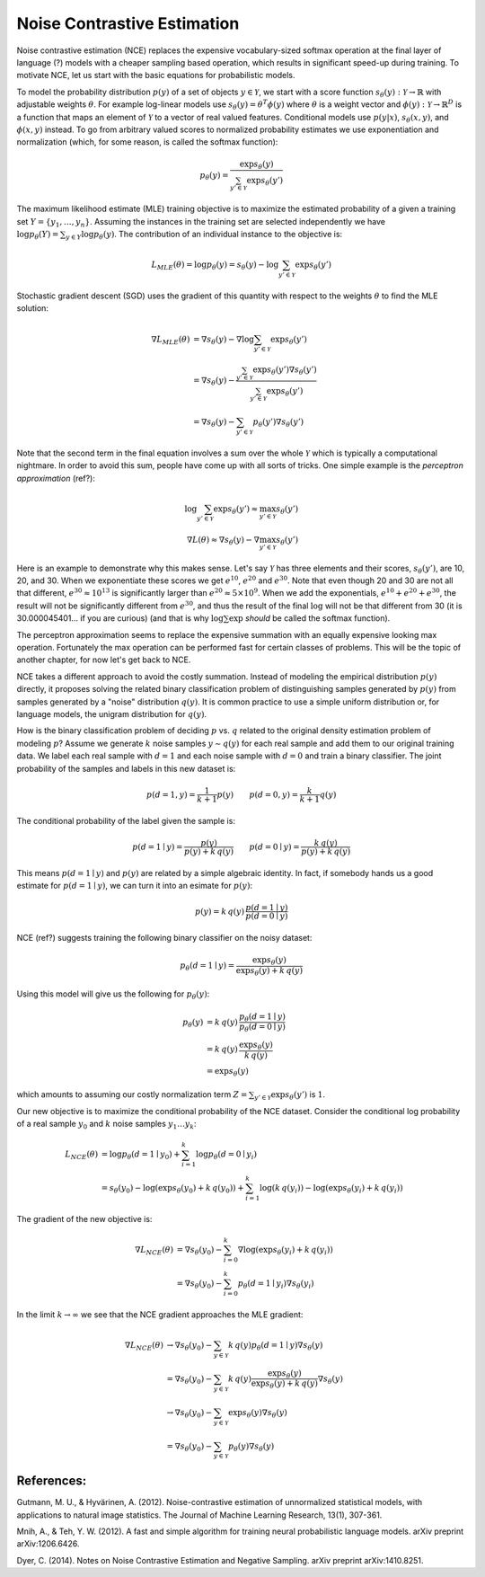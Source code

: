 ****************************
Noise Contrastive Estimation
****************************

Noise contrastive estimation (NCE) replaces the expensive
vocabulary-sized softmax operation at the final layer of language
(?) models with a cheaper sampling based operation, which results in
significant speed-up during training.  To motivate NCE, let us start
with the basic equations for probabilistic models.

To model the probability distribution :math:`p(y)` of a set of objects
:math:`y \in \mathcal{Y}`, we start with a score function
:math:`s_\theta(y):\mathcal{Y}\rightarrow\mathbb{R}` with adjustable
weights :math:`\theta`.  For example log-linear models use
:math:`s_\theta(y)=\theta^T \phi(y)` where :math:`\theta` is a weight
vector and :math:`\phi(y):\mathcal{Y}\rightarrow\mathbb{R}^D` is a
function that maps an element of :math:`\mathcal{Y}` to a vector of
real valued features.  Conditional models use :math:`p(y|x)`,
:math:`s_\theta(x,y)`, and :math:`\phi(x,y)` instead.  To go from
arbitrary valued scores to normalized probability estimates we use
exponentiation and normalization (which, for some reason, is called
the softmax function):

.. math::
   p_\theta(y) = \frac{\exp s_\theta(y)}{\sum_{y'\in \mathcal{Y}} \exp s_\theta(y')}

The maximum likelihood estimate (MLE) training objective is to
maximize the estimated probability of a given a training set
:math:`Y=\{y_1,\ldots,y_n\}`.  Assuming the instances in the training
set are selected independently we have :math:`\log p_\theta(Y) =
\sum_{y\in Y} \log p_\theta(y)`.  The contribution of an individual
instance to the objective is:

.. math::
   L_{MLE}(\theta) = \log p_\theta(y) = s_\theta(y) - \log\sum_{y'\in\mathcal{Y}}\exp s_\theta(y')

Stochastic gradient descent (SGD) uses the gradient of this quantity
with respect to the weights :math:`\theta` to find the MLE solution:

.. math::
   \nabla L_{MLE}(\theta) &= \nabla s_\theta(y) - \nabla \log\sum_{y'\in\mathcal{Y}}\exp s_\theta(y') \\
   &= \nabla s_\theta(y) - \frac{\sum_{y'\in\mathcal{Y}}\exp s_\theta(y') \nabla s_\theta(y')}{\sum_{y'\in\mathcal{Y}}\exp s_\theta(y')} \\
   &= \nabla s_\theta(y) - \sum_{y'\in\mathcal{Y}} p_\theta(y') \nabla s_\theta(y')

Note that the second term in the final equation involves a sum over
the whole :math:`\mathcal{Y}` which is typically a computational
nightmare.  In order to avoid this sum, people have come up with all
sorts of tricks.  One simple example is the *perceptron
approximation* (ref?):

.. math::
   \log\sum_{y'\in\mathcal{Y}}\exp s_\theta(y') \approx \max_{y'\in\mathcal{Y}} s_\theta(y') \\
   \nabla L(\theta) \approx \nabla s_\theta(y) - \nabla \max_{y'\in\mathcal{Y}} s_\theta(y')

Here is an example to demonstrate why this makes sense.  Let's say
:math:`\mathcal{Y}` has three elements and their scores,
:math:`s_\theta(y')`, are 10, 20, and 30.  When we exponentiate these
scores we get :math:`e^{10}`, :math:`e^{20}` and :math:`e^{30}`.  Note
that even though 20 and 30 are not all that different,
:math:`e^{30}\approx 10^{13}` is significantly larger than
:math:`e^{20}\approx 5\times 10^9`.  When we add the exponentials,
:math:`e^{10}+e^{20}+e^{30}`, the result will not be significantly
different from :math:`e^{30}`, and thus the result of the final
:math:`\log` will not be that different from 30 (it is
30.000045401... if you are curious) (and that is why
:math:`\log\sum\exp` *should* be called the softmax function).

The perceptron approximation seems to replace the expensive summation
with an equally expensive looking max operation.  Fortunately the max
operation can be performed fast for certain classes of problems.  This
will be the topic of another chapter, for now let's get back to NCE.

NCE takes a different approach to avoid the costly summation.  Instead
of modeling the empirical distribution :math:`p(y)` directly, it
proposes solving the related binary classification problem of
distinguishing samples generated by :math:`p(y)` from samples
generated by a "noise" distribution :math:`q(y)`.  It is common
practice to use a simple uniform distribution or, for language models,
the unigram distribution for :math:`q(y)`.

How is the binary classification problem of deciding :math:`p`
vs. :math:`q` related to the original density estimation problem of
modeling :math:`p`?  Assume we generate :math:`k` noise samples
:math:`y\sim q(y)` for each real sample and add them to our original
training data.  We label each real sample with :math:`d=1` and each
noise sample with :math:`d=0` and train a binary classifier.  The
joint probability of the samples and labels in this new dataset is:

.. math
.. p(y,d) = \left\{ \begin{array}{ll} 
.. \frac{1}{k+1}\, p(y) & \mbox{if $d=1$} \\
.. \frac{k}{k+1}\, q(y) & \mbox{if $d=0$}
.. \end{array} \right.

.. math::
   p(d=1, y) = \frac{1}{k+1} p(y) \qquad
   p(d=0, y) = \frac{k}{k+1} q(y)

The conditional probability of the label given the sample is:

.. math::
   p(d=1\mid y) = \frac{p(y)}{p(y)+k\,q(y)} \qquad
   p(d=0\mid y) = \frac{k\,q(y)}{p(y)+k\,q(y)}

This means :math:`p(d=1\mid y)` and :math:`p(y)` are related by a
simple algebraic identity.  In fact, if somebody hands us a good
estimate for :math:`p(d=1\mid y)`, we can turn it into an esimate for
:math:`p(y)`:

.. math::
   p(y) = k\, q(y)\, \frac{p(d=1\mid y)}{p(d=0\mid y)}

.. If :math:`p_\omega(d=1\mid y)` is a good estimate for :math:`p(d=1\mid
.. y)`, we can turn this into an estimate for :math:`p(y)`:

.. math ###
.. p_\omega(y) = k\, q(y)\, \frac{p_\omega(d=1\mid y)}{p_\omega(d=0\mid y)} = k\,q(y)\,\exp s_\omega(y)\\

NCE (ref?) suggests training the following binary classifier on the
noisy dataset:

.. math::
   p_\theta(d=1\mid y) = \frac{\exp s_\theta(y)}{\exp s_\theta(y) + k\,q(y)}

.. math ###
.. p_\omega(d=1 \mid y) = \frac{\exp s_\omega(y)}{1 + \exp s_\omega(y)}

Using this model will give us the following for :math:`p_\theta(y)`:

.. math::
   p_\theta(y) &= k\, q(y)\, \frac{p_\theta(d=1\mid y)}{p_\theta(d=0\mid y)} \\
   &= k\,q(y)\, \frac{\exp s_\theta(y)}{k\,q(y)} \\
   &= \exp s_\theta(y)

which amounts to assuming our costly normalization term
:math:`Z=\sum_{y'\in \mathcal{Y}} \exp s_\theta(y')` is :math:`1`.

Our new objective is to maximize the conditional probability of the
NCE dataset.  Consider the conditional log probability of a real
sample :math:`y_0` and :math:`k` noise samples :math:`y_1\ldots y_k`:

.. math::
   L_{NCE}(\theta)
   &= \log p_\theta(d=1\mid y_0) + \sum_{i=1}^k \log p_\theta(d=0\mid y_i) \\
   &= s_\theta(y_0) - \log(\exp s_\theta(y_0) + k\,q(y_0)) + 
      \sum_{i=1}^k \log(k\,q(y_i)) - \log(\exp s_\theta(y_i) + k\,q(y_i))

The gradient of the new objective is:

.. math::
   \nabla L_{NCE}(\theta)
   &= \nabla s_\theta(y_0) - \sum_{i=0}^k \nabla \log(\exp s_\theta(y_i) + k\,q(y_i)) \\
   &= \nabla s_\theta(y_0) - \sum_{i=0}^k p_\theta(d=1\mid y_i) \nabla s_\theta(y_i)

In the limit :math:`k\rightarrow\infty` we see that the NCE gradient
approaches the MLE gradient:

.. math::
   \nabla L_{NCE}(\theta)
   &\rightarrow \nabla s_\theta(y_0) - \sum_{y\in\mathcal{Y}} k\, q(y) p_\theta(d=1\mid y) \nabla s_\theta(y) \\
   &= \nabla s_\theta(y_0) - \sum_{y\in\mathcal{Y}} k\, q(y) \frac{\exp s_\theta(y)}{\exp s_\theta(y) + k\,q(y)} \nabla s_\theta(y) \\
   &\rightarrow \nabla s_\theta(y_0) - \sum_{y\in\mathcal{Y}} \exp s_\theta(y) \nabla s_\theta(y) \\
   &= \nabla s_\theta(y_0) - \sum_{y\in\mathcal{Y}} p_\theta(y) \nabla s_\theta(y)





..   p_\theta(d=1\mid y) &= \frac{p_theta(y)}{p_\theta(y)+k\,q(y)} \\
..   &= \frac{(1/Z) \exp s_\theta(y)}{(1/Z) \exp s_\theta(y) + k\,q(y)}


References:
===========

Gutmann, M. U., & Hyvärinen, A. (2012). Noise-contrastive estimation of unnormalized statistical models, with applications to natural image statistics. The Journal of Machine Learning Research, 13(1), 307-361.

Mnih, A., & Teh, Y. W. (2012). A fast and simple algorithm for training neural probabilistic language models. arXiv preprint arXiv:1206.6426.

Dyer, C. (2014). Notes on Noise Contrastive Estimation and Negative Sampling. arXiv preprint arXiv:1410.8251.
